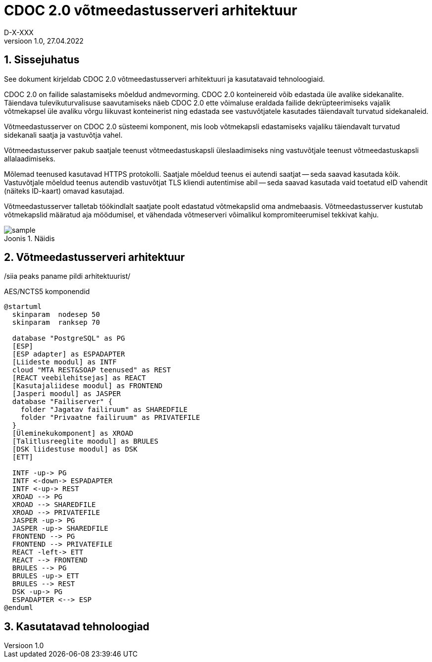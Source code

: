 :source-highlighter: rouge
:table-caption: Tabel
:figure-caption: Joonis
:imagesdir: images
:pdf-style: cyber-theme.yml
:icons: font
:classification: AVALIK
:title-page-background-image: {pdf-stylesdir}/images/title_page_bg_Avalik.svg
:title-page:
:toclevels: 3
:toc-title: Sisukord
:version-label: Versioon
:numbered:
:docnumber:
:author: Tehniline dokument
:revdate: 27.04.2022
:revnumber: 1.0
:numbered:
:docnumber: D-X-XXX
:author: D-X-XXX

= CDOC 2.0 võtmeedastusserveri arhitektuur

== Sissejuhatus

See dokument kirjeldab CDOC 2.0 võtmeedastusserveri arhitektuuri ja kasutatavaid tehnoloogiaid.

CDOC 2.0 on failide salastamiseks mõeldud andmevorming. CDOC 2.0 konteinereid võib edastada üle avalike sidekanalite. Täiendava tulevikuturvalisuse saavutamiseks näeb CDOC 2.0 ette võimaluse eraldada failide dekrüpteerimiseks vajalik võtmekapsel üle avaliku võrgu liikuvast konteinerist ning edastada see vastuvõtjatele kasutades täiendavalt turvatud sidekanaleid.

Võtmeedastusserver on CDOC 2.0 süsteemi komponent, mis loob võtmekapsli edastamiseks vajaliku täiendavalt turvatud sidekanali saatja ja vastuvõtja vahel.

Võtmeedastusserver pakub saatjale teenust võtmeedastuskapsli üleslaadimiseks ning vastuvõtjale teenust võtmeedastuskapsli allalaadimiseks.

Mõlemad teenused kasutavad HTTPS protokolli. Saatjale mõeldud teenus ei autendi saatjat -- seda saavad kasutada kõik. Vastuvõtjale mõeldud teenus autendib vastuvõtjat TLS kliendi autentimise abil -- seda saavad kasutada vaid toetatud eID vahendit (näiteks ID-kaart) omavad kasutajad.

Võtmeedastusserver talletab töökindlalt saatjate poolt edastatud võtmekapslid oma andmebaasis. Võtmeedastusserver kustutab võtmekapslid määratud aja möödumisel, et vähendada võtmeserveri võimalikul kompromiteerumisel tekkivat kahju.

[[sample]]
.Näidis
image::sample.png[]

== Võtmeedastusserveri arhitektuur

/siia peaks paname pildi arhitektuurist/

[plantuml,MSGID001-arh,svg]
.AES/NCTS5 komponendid
....
@startuml
  skinparam  nodesep 50
  skinparam  ranksep 70

  database "PostgreSQL" as PG
  [ESP]
  [ESP adapter] as ESPADAPTER
  [Liideste moodul] as INTF
  cloud "MTA REST&SOAP teenused" as REST
  [REACT veebilehitsejas] as REACT
  [Kasutajaliidese moodul] as FRONTEND
  [Jasperi moodul] as JASPER
  database "Failiserver" {
    folder "Jagatav failiruum" as SHAREDFILE
    folder "Privaatne failiruum" as PRIVATEFILE
  }
  [Üleminekukomponent] as XROAD
  [Talitlusreeglite moodul] as BRULES
  [DSK liidestuse moodul] as DSK
  [ETT]

  INTF -up-> PG
  INTF <-down-> ESPADAPTER
  INTF <-up-> REST
  XROAD --> PG
  XROAD --> SHAREDFILE
  XROAD --> PRIVATEFILE
  JASPER -up-> PG
  JASPER -up-> SHAREDFILE
  FRONTEND --> PG
  FRONTEND --> PRIVATEFILE
  REACT -left-> ETT
  REACT --> FRONTEND
  BRULES --> PG
  BRULES -up-> ETT
  BRULES --> REST
  DSK -up-> PG
  ESPADAPTER <--> ESP
@enduml
....



== Kasutatavad tehnoloogiad
